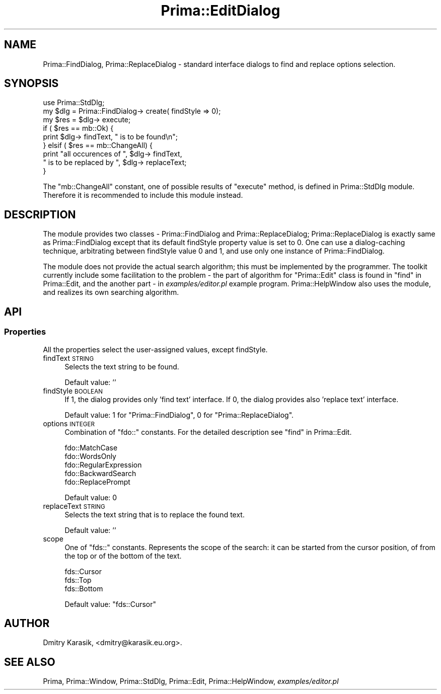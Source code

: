 .\" Automatically generated by Pod::Man 2.28 (Pod::Simple 3.29)
.\"
.\" Standard preamble:
.\" ========================================================================
.de Sp \" Vertical space (when we can't use .PP)
.if t .sp .5v
.if n .sp
..
.de Vb \" Begin verbatim text
.ft CW
.nf
.ne \\$1
..
.de Ve \" End verbatim text
.ft R
.fi
..
.\" Set up some character translations and predefined strings.  \*(-- will
.\" give an unbreakable dash, \*(PI will give pi, \*(L" will give a left
.\" double quote, and \*(R" will give a right double quote.  \*(C+ will
.\" give a nicer C++.  Capital omega is used to do unbreakable dashes and
.\" therefore won't be available.  \*(C` and \*(C' expand to `' in nroff,
.\" nothing in troff, for use with C<>.
.tr \(*W-
.ds C+ C\v'-.1v'\h'-1p'\s-2+\h'-1p'+\s0\v'.1v'\h'-1p'
.ie n \{\
.    ds -- \(*W-
.    ds PI pi
.    if (\n(.H=4u)&(1m=24u) .ds -- \(*W\h'-12u'\(*W\h'-12u'-\" diablo 10 pitch
.    if (\n(.H=4u)&(1m=20u) .ds -- \(*W\h'-12u'\(*W\h'-8u'-\"  diablo 12 pitch
.    ds L" ""
.    ds R" ""
.    ds C` ""
.    ds C' ""
'br\}
.el\{\
.    ds -- \|\(em\|
.    ds PI \(*p
.    ds L" ``
.    ds R" ''
.    ds C`
.    ds C'
'br\}
.\"
.\" Escape single quotes in literal strings from groff's Unicode transform.
.ie \n(.g .ds Aq \(aq
.el       .ds Aq '
.\"
.\" If the F register is turned on, we'll generate index entries on stderr for
.\" titles (.TH), headers (.SH), subsections (.SS), items (.Ip), and index
.\" entries marked with X<> in POD.  Of course, you'll have to process the
.\" output yourself in some meaningful fashion.
.\"
.\" Avoid warning from groff about undefined register 'F'.
.de IX
..
.nr rF 0
.if \n(.g .if rF .nr rF 1
.if (\n(rF:(\n(.g==0)) \{
.    if \nF \{
.        de IX
.        tm Index:\\$1\t\\n%\t"\\$2"
..
.        if !\nF==2 \{
.            nr % 0
.            nr F 2
.        \}
.    \}
.\}
.rr rF
.\"
.\" Accent mark definitions (@(#)ms.acc 1.5 88/02/08 SMI; from UCB 4.2).
.\" Fear.  Run.  Save yourself.  No user-serviceable parts.
.    \" fudge factors for nroff and troff
.if n \{\
.    ds #H 0
.    ds #V .8m
.    ds #F .3m
.    ds #[ \f1
.    ds #] \fP
.\}
.if t \{\
.    ds #H ((1u-(\\\\n(.fu%2u))*.13m)
.    ds #V .6m
.    ds #F 0
.    ds #[ \&
.    ds #] \&
.\}
.    \" simple accents for nroff and troff
.if n \{\
.    ds ' \&
.    ds ` \&
.    ds ^ \&
.    ds , \&
.    ds ~ ~
.    ds /
.\}
.if t \{\
.    ds ' \\k:\h'-(\\n(.wu*8/10-\*(#H)'\'\h"|\\n:u"
.    ds ` \\k:\h'-(\\n(.wu*8/10-\*(#H)'\`\h'|\\n:u'
.    ds ^ \\k:\h'-(\\n(.wu*10/11-\*(#H)'^\h'|\\n:u'
.    ds , \\k:\h'-(\\n(.wu*8/10)',\h'|\\n:u'
.    ds ~ \\k:\h'-(\\n(.wu-\*(#H-.1m)'~\h'|\\n:u'
.    ds / \\k:\h'-(\\n(.wu*8/10-\*(#H)'\z\(sl\h'|\\n:u'
.\}
.    \" troff and (daisy-wheel) nroff accents
.ds : \\k:\h'-(\\n(.wu*8/10-\*(#H+.1m+\*(#F)'\v'-\*(#V'\z.\h'.2m+\*(#F'.\h'|\\n:u'\v'\*(#V'
.ds 8 \h'\*(#H'\(*b\h'-\*(#H'
.ds o \\k:\h'-(\\n(.wu+\w'\(de'u-\*(#H)/2u'\v'-.3n'\*(#[\z\(de\v'.3n'\h'|\\n:u'\*(#]
.ds d- \h'\*(#H'\(pd\h'-\w'~'u'\v'-.25m'\f2\(hy\fP\v'.25m'\h'-\*(#H'
.ds D- D\\k:\h'-\w'D'u'\v'-.11m'\z\(hy\v'.11m'\h'|\\n:u'
.ds th \*(#[\v'.3m'\s+1I\s-1\v'-.3m'\h'-(\w'I'u*2/3)'\s-1o\s+1\*(#]
.ds Th \*(#[\s+2I\s-2\h'-\w'I'u*3/5'\v'-.3m'o\v'.3m'\*(#]
.ds ae a\h'-(\w'a'u*4/10)'e
.ds Ae A\h'-(\w'A'u*4/10)'E
.    \" corrections for vroff
.if v .ds ~ \\k:\h'-(\\n(.wu*9/10-\*(#H)'\s-2\u~\d\s+2\h'|\\n:u'
.if v .ds ^ \\k:\h'-(\\n(.wu*10/11-\*(#H)'\v'-.4m'^\v'.4m'\h'|\\n:u'
.    \" for low resolution devices (crt and lpr)
.if \n(.H>23 .if \n(.V>19 \
\{\
.    ds : e
.    ds 8 ss
.    ds o a
.    ds d- d\h'-1'\(ga
.    ds D- D\h'-1'\(hy
.    ds th \o'bp'
.    ds Th \o'LP'
.    ds ae ae
.    ds Ae AE
.\}
.rm #[ #] #H #V #F C
.\" ========================================================================
.\"
.IX Title "Prima::EditDialog 3"
.TH Prima::EditDialog 3 "2015-11-04" "perl v5.18.4" "User Contributed Perl Documentation"
.\" For nroff, turn off justification.  Always turn off hyphenation; it makes
.\" way too many mistakes in technical documents.
.if n .ad l
.nh
.SH "NAME"
Prima::FindDialog, Prima::ReplaceDialog \- standard interface dialogs
to find and replace options selection.
.SH "SYNOPSIS"
.IX Header "SYNOPSIS"
.Vb 1
\&        use Prima::StdDlg;
\&
\&        my $dlg = Prima::FindDialog\-> create( findStyle => 0);
\&        my $res = $dlg\-> execute;
\&        if ( $res == mb::Ok) {
\&                print $dlg\-> findText, " is to be found\en";
\&        } elsif ( $res == mb::ChangeAll) {
\&                print "all occurences of ", $dlg\-> findText, 
\&                        " is to be replaced by ", $dlg\-> replaceText;
\&        }
.Ve
.PP
The \f(CW\*(C`mb::ChangeAll\*(C'\fR constant, one of possible results of \f(CW\*(C`execute\*(C'\fR method, is
defined in Prima::StdDlg module. Therefore it is recommended to include this
module instead.
.SH "DESCRIPTION"
.IX Header "DESCRIPTION"
The module provides two classes \- Prima::FindDialog and Prima::ReplaceDialog;
Prima::ReplaceDialog is exactly same as Prima::FindDialog except that 
its default findStyle property value is set to 0. One can use a dialog-caching
technique, arbitrating between findStyle value 0 and 1, and use only one
instance of Prima::FindDialog.
.PP
The module does not provide the actual search algorithm; this must be implemented
by the programmer. The toolkit currently include some facilitation to the problem \- 
the part of algorithm for \f(CW\*(C`Prima::Edit\*(C'\fR class is found in \*(L"find\*(R" in Prima::Edit,
and the another part \- in \fIexamples/editor.pl\fR example program. Prima::HelpWindow
also uses the module, and realizes its own searching algorithm.
.SH "API"
.IX Header "API"
.SS "Properties"
.IX Subsection "Properties"
All the properties select the user-assigned values, except
findStyle.
.IP "findText \s-1STRING\s0" 4
.IX Item "findText STRING"
Selects the text string to be found.
.Sp
Default value: ''
.IP "findStyle \s-1BOOLEAN\s0" 4
.IX Item "findStyle BOOLEAN"
If 1, the dialog provides only 'find text' interface. If 0,
the dialog provides also 'replace text' interface.
.Sp
Default value: 1 for \f(CW\*(C`Prima::FindDialog\*(C'\fR, 0 for \f(CW\*(C`Prima::ReplaceDialog\*(C'\fR.
.IP "options \s-1INTEGER\s0" 4
.IX Item "options INTEGER"
Combination of \f(CW\*(C`fdo::\*(C'\fR constants. For the detailed description see \*(L"find\*(R" in Prima::Edit.
.Sp
.Vb 5
\&        fdo::MatchCase
\&        fdo::WordsOnly
\&        fdo::RegularExpression
\&        fdo::BackwardSearch
\&        fdo::ReplacePrompt
.Ve
.Sp
Default value: 0
.IP "replaceText \s-1STRING\s0" 4
.IX Item "replaceText STRING"
Selects the text string that is to replace the found text.
.Sp
Default value: ''
.IP "scope" 4
.IX Item "scope"
One of \f(CW\*(C`fds::\*(C'\fR constants. Represents the scope of the search: it can be started
from the cursor position, of from the top or of the bottom of the text.
.Sp
.Vb 3
\&        fds::Cursor
\&        fds::Top
\&        fds::Bottom
.Ve
.Sp
Default value: \f(CW\*(C`fds::Cursor\*(C'\fR
.SH "AUTHOR"
.IX Header "AUTHOR"
Dmitry Karasik, <dmitry@karasik.eu.org>.
.SH "SEE ALSO"
.IX Header "SEE ALSO"
Prima, Prima::Window, Prima::StdDlg, Prima::Edit, Prima::HelpWindow, \fIexamples/editor.pl\fR
